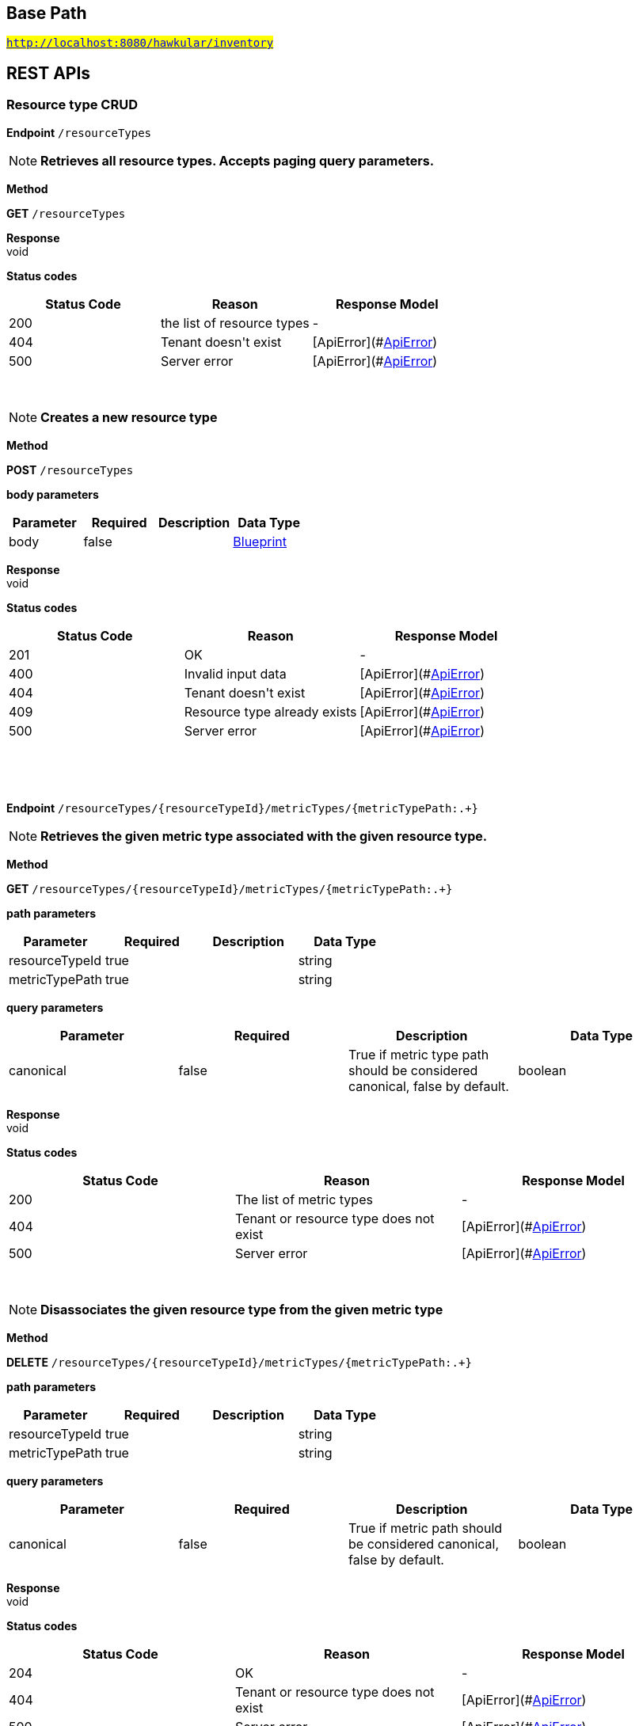 

== Base Path
#`http://localhost:8080/hawkular/inventory`#

== REST APIs
=== Resource type CRUD



==============================================
*Endpoint* `/resourceTypes`


NOTE: *Retrieves all resource types. Accepts paging query parameters.* 

*Method*
****
*GET* `/resourceTypes`
****


*Response* +
void

*Status codes*
[options="header"]
|=======================
| Status Code | Reason      | Response Model
| 200    | the list of resource types | -
| 404    | Tenant doesn&#39;t exist | [ApiError](#<<ApiError>>)
| 500    | Server error | [ApiError](#<<ApiError>>)

|=======================

{empty} +

NOTE: *Creates a new resource type* 

*Method*
****
*POST* `/resourceTypes`
****

*body parameters*

[options="header"]
|=======================
|Parameter|Required|Description|Data Type
    |body|false||<<Blueprint,Blueprint>>
|=======================

*Response* +
void

*Status codes*
[options="header"]
|=======================
| Status Code | Reason      | Response Model
| 201    | OK | -
| 400    | Invalid input data | [ApiError](#<<ApiError>>)
| 404    | Tenant doesn&#39;t exist | [ApiError](#<<ApiError>>)
| 409    | Resource type already exists | [ApiError](#<<ApiError>>)
| 500    | Server error | [ApiError](#<<ApiError>>)

|=======================

{empty} +

==============================================

{empty} +



==============================================
*Endpoint* `/resourceTypes/{resourceTypeId}/metricTypes/{metricTypePath:.+}`


NOTE: *Retrieves the given metric type associated with the given resource type.* 

*Method*
****
*GET* `/resourceTypes/{resourceTypeId}/metricTypes/{metricTypePath:.+}`
****

*path parameters*

[options="header"]
|=======================
|Parameter|Required|Description|Data Type
    |resourceTypeId|true||string
    |metricTypePath|true||string
|=======================
*query parameters*

[options="header"]
|=======================
|Parameter|Required|Description|Data Type
    |canonical|false|True if metric type path should be considered canonical, false by default.|boolean
|=======================

*Response* +
void

*Status codes*
[options="header"]
|=======================
| Status Code | Reason      | Response Model
| 200    | The list of metric types | -
| 404    | Tenant or resource type does not exist | [ApiError](#<<ApiError>>)
| 500    | Server error | [ApiError](#<<ApiError>>)

|=======================

{empty} +

NOTE: *Disassociates the given resource type from the given metric type* 

*Method*
****
*DELETE* `/resourceTypes/{resourceTypeId}/metricTypes/{metricTypePath:.+}`
****

*path parameters*

[options="header"]
|=======================
|Parameter|Required|Description|Data Type
    |resourceTypeId|true||string
    |metricTypePath|true||string
|=======================
*query parameters*

[options="header"]
|=======================
|Parameter|Required|Description|Data Type
    |canonical|false|True if metric path should be considered canonical, false by default.|boolean
|=======================

*Response* +
void

*Status codes*
[options="header"]
|=======================
| Status Code | Reason      | Response Model
| 204    | OK | -
| 404    | Tenant or resource type does not exist | [ApiError](#<<ApiError>>)
| 500    | Server error | [ApiError](#<<ApiError>>)

|=======================

{empty} +

==============================================

{empty} +



==============================================
*Endpoint* `/resourceTypes/{resourceTypeId}/metricTypes`


NOTE: *Retrieves metric types associated with the given resource type. Accepts paging query parameters.* 

*Method*
****
*GET* `/resourceTypes/{resourceTypeId}/metricTypes`
****

*path parameters*

[options="header"]
|=======================
|Parameter|Required|Description|Data Type
    |resourceTypeId|true||string
|=======================

*Response* +
void

*Status codes*
[options="header"]
|=======================
| Status Code | Reason      | Response Model
| 200    | The list of metric types | -
| 404    | Tenant or resource type does not exist | [ApiError](#<<ApiError>>)
| 500    | Server error | [ApiError](#<<ApiError>>)

|=======================

{empty} +

NOTE: *Retrieves all metric types associated with the resource type. Accepts paging query params.* 

*Method*
****
*GET* `/resourceTypes/{resourceTypeId}/metricTypes`
****

*path parameters*

[options="header"]
|=======================
|Parameter|Required|Description|Data Type
    |resourceTypeId|true||string
|=======================

*Response* +
void

*Status codes*
[options="header"]
|=======================
| Status Code | Reason      | Response Model
| 200    | the list of metric types associated with the resource type | -
| 404    | Tenant or resource type doesn&#39;t exist | [ApiError](#<<ApiError>>)
| 500    | Server error | [ApiError](#<<ApiError>>)

|=======================

{empty} +

NOTE: *Associates a pre-existing metric type with a resource type* 

*Method*
****
*POST* `/resourceTypes/{resourceTypeId}/metricTypes`
****

*path parameters*

[options="header"]
|=======================
|Parameter|Required|Description|Data Type
    |resourceTypeId|true||string
|=======================
*body parameters*

[options="header"]
|=======================
|Parameter|Required|Description|Data Type
    |body|false|A list of paths to metric types to be associated with the resource type. They can either be canonical or relative to the resource type.|<<UNKNOWN[string],UNKNOWN[string]>>
|=======================

*Response* +
void

*Status codes*
[options="header"]
|=======================
| Status Code | Reason      | Response Model
| 204    | OK | -
| 404    | Tenant, resource type or metric type doesn&#39;t exist | [ApiError](#<<ApiError>>)
| 500    | Server error | [ApiError](#<<ApiError>>)

|=======================

{empty} +

==============================================

{empty} +



==============================================
*Endpoint* `/resourceTypes/{resourceTypeId}`


NOTE: *Retrieves a single resource type* 

*Method*
****
*GET* `/resourceTypes/{resourceTypeId}`
****

*path parameters*

[options="header"]
|=======================
|Parameter|Required|Description|Data Type
    |resourceTypeId|true||string
|=======================

*Response* +
void

*Status codes*
[options="header"]
|=======================
| Status Code | Reason      | Response Model
| 200    | the resource type | -
| 404    | Tenant or resource type doesn&#39;t exist | [ApiError](#<<ApiError>>)
| 500    | Server error | [ApiError](#<<ApiError>>)

|=======================

{empty} +

NOTE: *Update a resource type* 

*Method*
****
*PUT* `/resourceTypes/{resourceTypeId}`
****

*path parameters*

[options="header"]
|=======================
|Parameter|Required|Description|Data Type
    |resourceTypeId|true||string
|=======================
*body parameters*

[options="header"]
|=======================
|Parameter|Required|Description|Data Type
    |body|true||<<Update,Update>>
|=======================

*Response* +
void

*Status codes*
[options="header"]
|=======================
| Status Code | Reason      | Response Model
| 204    | OK | -
| 400    | Invalid input data | [ApiError](#<<ApiError>>)
| 404    | Resource type doesn&#39;t exist | [ApiError](#<<ApiError>>)
| 500    | Server error | [ApiError](#<<ApiError>>)

|=======================

{empty} +

NOTE: *Deletes a resource type* 

*Method*
****
*DELETE* `/resourceTypes/{resourceTypeId}`
****

*path parameters*

[options="header"]
|=======================
|Parameter|Required|Description|Data Type
    |resourceTypeId|true||string
|=======================

*Response* +
void

*Status codes*
[options="header"]
|=======================
| Status Code | Reason      | Response Model
| 204    | OK | -
| 404    | Tenant or resource type doesn&#39;t exist | [ApiError](#<<ApiError>>)
| 500    | Server error | [ApiError](#<<ApiError>>)

|=======================

{empty} +

==============================================

{empty} +



==============================================
*Endpoint* `/resourceTypes/{resourceTypeId}/resources`


NOTE: *Retrieves all resources with given resource types. Accepts paging query parameters.* 

*Method*
****
*GET* `/resourceTypes/{resourceTypeId}/resources`
****

*path parameters*

[options="header"]
|=======================
|Parameter|Required|Description|Data Type
    |resourceTypeId|true||string
|=======================

*Response* +
void

*Status codes*
[options="header"]
|=======================
| Status Code | Reason      | Response Model
| 200    | the list of resources | -
| 404    | Tenant or resource type doesn&#39;t exist | [ApiError](#<<ApiError>>)
| 500    | Server error | [ApiError](#<<ApiError>>)

|=======================

{empty} +

==============================================

{empty} +

=== Metric types CRUD



==============================================
*Endpoint* `/metricTypes`


NOTE: *Retrieves all metric types. Accepts paging query parameters.* 

*Method*
****
*GET* `/metricTypes`
****


*Response* +
void

*Status codes*
[options="header"]
|=======================
| Status Code | Reason      | Response Model
| 200    | OK | -
| 500    | Server error | [ApiError](#<<ApiError>>)

|=======================

{empty} +

NOTE: *Creates a new metric type* 

*Method*
****
*POST* `/metricTypes`
****

*body parameters*

[options="header"]
|=======================
|Parameter|Required|Description|Data Type
    |body|true||<<Blueprint,Blueprint>>
|=======================

*Response* +
void

*Status codes*
[options="header"]
|=======================
| Status Code | Reason      | Response Model
| 201    | Metric type successfully created | -
| 400    | Invalid input data | [ApiError](#<<ApiError>>)
| 404    | Tenant doesn&#39;t exist | [ApiError](#<<ApiError>>)
| 409    | Metric type already exists | [ApiError](#<<ApiError>>)
| 500    | Server error | [ApiError](#<<ApiError>>)

|=======================

{empty} +

==============================================

{empty} +



==============================================
*Endpoint* `/metricTypes/{metricTypeId}`


NOTE: *Retrieves a single metric type* 

*Method*
****
*GET* `/metricTypes/{metricTypeId}`
****

*path parameters*

[options="header"]
|=======================
|Parameter|Required|Description|Data Type
    |metricTypeId|true||string
|=======================

*Response* +
void

*Status codes*
[options="header"]
|=======================
| Status Code | Reason      | Response Model
| 200    | OK | -
| 404    | Metric type doesn&#39;t exist | [ApiError](#<<ApiError>>)
| 500    | Server error | [ApiError](#<<ApiError>>)

|=======================

{empty} +

NOTE: *Updates a metric type* 

*Method*
****
*PUT* `/metricTypes/{metricTypeId}`
****

*path parameters*

[options="header"]
|=======================
|Parameter|Required|Description|Data Type
    |metricTypeId|true||string
|=======================
*body parameters*

[options="header"]
|=======================
|Parameter|Required|Description|Data Type
    |body|true||<<Update,Update>>
|=======================

*Response* +
void

*Status codes*
[options="header"]
|=======================
| Status Code | Reason      | Response Model
| 204    | Metric type successfully updated | -
| 400    | Invalid input data | [ApiError](#<<ApiError>>)
| 404    | Tenant doesn&#39;t exist | [ApiError](#<<ApiError>>)
| 500    | Server error | [ApiError](#<<ApiError>>)

|=======================

{empty} +

NOTE: *Deletes a metric type* 

*Method*
****
*DELETE* `/metricTypes/{metricTypeId}`
****

*path parameters*

[options="header"]
|=======================
|Parameter|Required|Description|Data Type
    |metricTypeId|true||string
|=======================

*Response* +
void

*Status codes*
[options="header"]
|=======================
| Status Code | Reason      | Response Model
| 204    | Metric type successfully deleted | -
| 400    | Metric type cannot be deleted because of constraints on it | [ApiError](#<<ApiError>>)
| 404    | Tenant or metric type doesn&#39;t exist | [ApiError](#<<ApiError>>)
| 500    | Server error | [ApiError](#<<ApiError>>)

|=======================

{empty} +

==============================================

{empty} +

=== Resources CRUD



==============================================
*Endpoint* `/{environmentId}/{feedId}/resources/{resourcePath:.+}/children`


NOTE: *Retrieves child resources of a resource. This can be paged.* 

*Method*
****
*GET* `/{environmentId}/{feedId}/resources/{resourcePath:.+}/children`
****

*path parameters*

[options="header"]
|=======================
|Parameter|Required|Description|Data Type
    |environmentId|true||string
    |feedId|true||string
    |resourcePath|true||string
|=======================

*Response* +
void

*Status codes*
[options="header"]
|=======================
| Status Code | Reason      | Response Model
| 200    | A list of child resources | -
| 404    | environment or the parent resource not found | -
| 500    | Internal server error | [ApiError](#<<ApiError>>)

|=======================

{empty} +

NOTE: *Associates given resources as children of a given resource.* 

*Method*
****
*POST* `/{environmentId}/{feedId}/resources/{resourcePath:.+}/children`
****

*path parameters*

[options="header"]
|=======================
|Parameter|Required|Description|Data Type
    |environmentId|true||string
    |feedId|true||string
    |resourcePath|true||string
|=======================
*body parameters*

[options="header"]
|=======================
|Parameter|Required|Description|Data Type
    |body|false|resources|<<UNKNOWN[Path],UNKNOWN[Path]>>
|=======================

*Response* +
void

*Status codes*
[options="header"]
|=======================
| Status Code | Reason      | Response Model
| 204    | OK | -
| 404    | environment or the parent resource not found | -
| 500    | Internal server error | [ApiError](#<<ApiError>>)

|=======================

{empty} +

==============================================

{empty} +



==============================================
*Endpoint* `/{environmentId}/resources/{resourcePath:.+}/children`


NOTE: *Retrieves child resources of a resource. This can be paged.* 

*Method*
****
*GET* `/{environmentId}/resources/{resourcePath:.+}/children`
****

*path parameters*

[options="header"]
|=======================
|Parameter|Required|Description|Data Type
    |environmentId|true||string
    |resourcePath|true||string
|=======================

*Response* +
void

*Status codes*
[options="header"]
|=======================
| Status Code | Reason      | Response Model
| 200    | A list of child resources | -
| 404    | environment or the parent resource not found | -
| 500    | Internal server error | [ApiError](#<<ApiError>>)

|=======================

{empty} +

NOTE: *Associates given resources as children of a given resource.* 

*Method*
****
*POST* `/{environmentId}/resources/{resourcePath:.+}/children`
****

*path parameters*

[options="header"]
|=======================
|Parameter|Required|Description|Data Type
    |environmentId|true||string
    |resourcePath|true||string
|=======================
*body parameters*

[options="header"]
|=======================
|Parameter|Required|Description|Data Type
    |body|false|resources|<<UNKNOWN[Path],UNKNOWN[Path]>>
|=======================

*Response* +
void

*Status codes*
[options="header"]
|=======================
| Status Code | Reason      | Response Model
| 204    | OK | -
| 404    | environment or the parent resource not found | -
| 500    | Internal server error | [ApiError](#<<ApiError>>)

|=======================

{empty} +

==============================================

{empty} +



==============================================
*Endpoint* `/{environmentId}/resources/{parentPath:.+}`


NOTE: *Creates a new resource* 

*Method*
****
*POST* `/{environmentId}/resources/{parentPath:.+}`
****

*path parameters*

[options="header"]
|=======================
|Parameter|Required|Description|Data Type
    |environmentId|true||string
    |parentPath|true||string
|=======================
*body parameters*

[options="header"]
|=======================
|Parameter|Required|Description|Data Type
    |body|true||<<Blueprint,Blueprint>>
|=======================

*Response* +
void

*Status codes*
[options="header"]
|=======================
| Status Code | Reason      | Response Model
| 201    | Resource successfully created | -
| 400    | Invalid input data | [ApiError](#<<ApiError>>)
| 404    | Tenant or environment doesn&#39;t exist | [ApiError](#<<ApiError>>)
| 409    | Resource already exists | [ApiError](#<<ApiError>>)
| 500    | Server error | [ApiError](#<<ApiError>>)

|=======================

{empty} +

==============================================

{empty} +



==============================================
*Endpoint* `/{environmentId}/resources`


NOTE: *Creates a new resource* 

*Method*
****
*POST* `/{environmentId}/resources`
****

*path parameters*

[options="header"]
|=======================
|Parameter|Required|Description|Data Type
    |environmentId|true||string
|=======================
*body parameters*

[options="header"]
|=======================
|Parameter|Required|Description|Data Type
    |body|true||<<Blueprint,Blueprint>>
|=======================

*Response* +
void

*Status codes*
[options="header"]
|=======================
| Status Code | Reason      | Response Model
| 201    | Resource successfully created | -
| 400    | Invalid input data | [ApiError](#<<ApiError>>)
| 404    | Tenant or environment doesn&#39;t exist | [ApiError](#<<ApiError>>)
| 409    | Resource already exists | [ApiError](#<<ApiError>>)
| 500    | Server error | [ApiError](#<<ApiError>>)

|=======================

{empty} +

NOTE: *Retrieves resources in the environment, optionally filtering by resource type. Accepts paging query parameters.* 

*Method*
****
*GET* `/{environmentId}/resources`
****

*path parameters*

[options="header"]
|=======================
|Parameter|Required|Description|Data Type
    |environmentId|true||string
|=======================
*query parameters*

[options="header"]
|=======================
|Parameter|Required|Description|Data Type
    |type|false||string
    |feedless|false||boolean
|=======================

*Response* +
void

*Status codes*
[options="header"]
|=======================
| Status Code | Reason      | Response Model
| 200    | OK | -
| 404    | Tenant or environment doesn&#39;t exist | [ApiError](#<<ApiError>>)
| 500    | Server error | [ApiError](#<<ApiError>>)

|=======================

{empty} +

==============================================

{empty} +



==============================================
*Endpoint* `/{environmentId}/{feedId}/resources/{resourcePath:.+}/parents`


NOTE: *Retrieves parent resources of a resource. This can be paged.* 

*Method*
****
*GET* `/{environmentId}/{feedId}/resources/{resourcePath:.+}/parents`
****

*path parameters*

[options="header"]
|=======================
|Parameter|Required|Description|Data Type
    |environmentId|true||string
    |feedId|true||string
    |resourcePath|true||string
|=======================

*Response* +
void

*Status codes*
[options="header"]
|=======================
| Status Code | Reason      | Response Model
| 200    | A list of child resources | -
| 404    | environment or the parent resource not found | -
| 500    | Internal server error | [ApiError](#<<ApiError>>)

|=======================

{empty} +

==============================================

{empty} +



==============================================
*Endpoint* `/{environmentId}/resources/{resourcePath:.+}/parents`


NOTE: *Retrieves parents resources of the resource. This can be paged.* 

*Method*
****
*GET* `/{environmentId}/resources/{resourcePath:.+}/parents`
****

*path parameters*

[options="header"]
|=======================
|Parameter|Required|Description|Data Type
    |environmentId|true||string
    |resourcePath|true||string
|=======================

*Response* +
void

*Status codes*
[options="header"]
|=======================
| Status Code | Reason      | Response Model
| 200    | A list of child resources | -
| 404    | environment or the parent resource not found | -
| 500    | Internal server error | [ApiError](#<<ApiError>>)

|=======================

{empty} +

==============================================

{empty} +



==============================================
*Endpoint* `/{environmentId}/resources/{resourcePath:.+}`


NOTE: *Deletes a single resource* 

*Method*
****
*DELETE* `/{environmentId}/resources/{resourcePath:.+}`
****

*path parameters*

[options="header"]
|=======================
|Parameter|Required|Description|Data Type
    |environmentId|true||string
    |resourcePath|true||string
|=======================

*Response* +
void

*Status codes*
[options="header"]
|=======================
| Status Code | Reason      | Response Model
| 204    | OK | -
| 404    | Tenant, environment or resource doesn&#39;t exist | [ApiError](#<<ApiError>>)
| 500    | Server error | [ApiError](#<<ApiError>>)

|=======================

{empty} +

NOTE: *Update a resource type* 

*Method*
****
*PUT* `/{environmentId}/resources/{resourcePath:.+}`
****

*path parameters*

[options="header"]
|=======================
|Parameter|Required|Description|Data Type
    |environmentId|true||string
    |resourcePath|true||string
|=======================
*body parameters*

[options="header"]
|=======================
|Parameter|Required|Description|Data Type
    |body|true||<<Update,Update>>
|=======================

*Response* +
void

*Status codes*
[options="header"]
|=======================
| Status Code | Reason      | Response Model
| 204    | OK | -
| 400    | Invalid input data | [ApiError](#<<ApiError>>)
| 404    | Resource doesn&#39;t exist | [ApiError](#<<ApiError>>)
| 500    | Server error | [ApiError](#<<ApiError>>)

|=======================

{empty} +

NOTE: *Retrieves a single resource* 

*Method*
****
*GET* `/{environmentId}/resources/{resourcePath:.+}`
****

*path parameters*

[options="header"]
|=======================
|Parameter|Required|Description|Data Type
    |environmentId|true||string
    |resourcePath|true||string
|=======================

*Response* +
void

*Status codes*
[options="header"]
|=======================
| Status Code | Reason      | Response Model
| 200    | OK | -
| 404    | Tenant, environment or resource doesn&#39;t exist | [ApiError](#<<ApiError>>)
| 500    | Server error | [ApiError](#<<ApiError>>)

|=======================

{empty} +

==============================================

{empty} +



==============================================
*Endpoint* `/{environmentId}/{feedId}/resources/{resourcePath:.+}`


NOTE: *Retrieves a single resource* 

*Method*
****
*DELETE* `/{environmentId}/{feedId}/resources/{resourcePath:.+}`
****

*path parameters*

[options="header"]
|=======================
|Parameter|Required|Description|Data Type
    |environmentId|true||string
    |feedId|true||string
    |resourcePath|true||string
|=======================

*Response* +
void

*Status codes*
[options="header"]
|=======================
| Status Code | Reason      | Response Model
| 204    | OK | -
| 404    | Tenant, environment, feed or resource doesn&#39;t exist | [ApiError](#<<ApiError>>)
| 500    | Server error | [ApiError](#<<ApiError>>)

|=======================

{empty} +

NOTE: *Update a resource type* 

*Method*
****
*PUT* `/{environmentId}/{feedId}/resources/{resourcePath:.+}`
****

*path parameters*

[options="header"]
|=======================
|Parameter|Required|Description|Data Type
    |environmentId|true||string
    |feedId|true||string
    |resourcePath|true||string
|=======================
*body parameters*

[options="header"]
|=======================
|Parameter|Required|Description|Data Type
    |body|true||<<Update,Update>>
|=======================

*Response* +
void

*Status codes*
[options="header"]
|=======================
| Status Code | Reason      | Response Model
| 204    | OK | -
| 400    | Invalid input data | [ApiError](#<<ApiError>>)
| 404    | Resource doesn&#39;t exist | [ApiError](#<<ApiError>>)
| 500    | Server error | [ApiError](#<<ApiError>>)

|=======================

{empty} +

NOTE: *Retrieves a single resource* 

*Method*
****
*GET* `/{environmentId}/{feedId}/resources/{resourcePath:.+}`
****

*path parameters*

[options="header"]
|=======================
|Parameter|Required|Description|Data Type
    |environmentId|true||string
    |feedId|true||string
    |resourcePath|true||string
|=======================

*Response* +
void

*Status codes*
[options="header"]
|=======================
| Status Code | Reason      | Response Model
| 200    | OK | -
| 404    | Tenant, environment, feed or resource doesn&#39;t exist | [ApiError](#<<ApiError>>)
| 500    | Server error | [ApiError](#<<ApiError>>)

|=======================

{empty} +

==============================================

{empty} +



==============================================
*Endpoint* `/{environmentId}/resources/{resourcePath:.+}/metrics/`


NOTE: *Associates a pre-existing metric with a resource* 

*Method*
****
*POST* `/{environmentId}/resources/{resourcePath:.+}/metrics/`
****

*path parameters*

[options="header"]
|=======================
|Parameter|Required|Description|Data Type
    |environmentId|true||string
    |resourcePath|true||string
|=======================
*body parameters*

[options="header"]
|=======================
|Parameter|Required|Description|Data Type
    |body|false|A list of paths to metrics to be associated with the resource. They can either be canonical or relative to the resource.|<<UNKNOWN[string],UNKNOWN[string]>>
|=======================

*Response* +
void

*Status codes*
[options="header"]
|=======================
| Status Code | Reason      | Response Model
| 204    | OK | -
| 404    | Tenant, environment, resource or metric doesn&#39;t exist | [ApiError](#<<ApiError>>)
| 500    | Server error | [ApiError](#<<ApiError>>)

|=======================

{empty} +

==============================================

{empty} +



==============================================
*Endpoint* `/{environmentId}/{feedId}/resources/{resourcePath:.+}/metrics/`


NOTE: *Associates a pre-existing metric with a resource* 

*Method*
****
*POST* `/{environmentId}/{feedId}/resources/{resourcePath:.+}/metrics/`
****

*path parameters*

[options="header"]
|=======================
|Parameter|Required|Description|Data Type
    |environmentId|true||string
    |feedId|true||string
    |resourcePath|true||string
|=======================
*body parameters*

[options="header"]
|=======================
|Parameter|Required|Description|Data Type
    |body|false||<<Collection,Collection>>
|=======================

*Response* +
void

*Status codes*
[options="header"]
|=======================
| Status Code | Reason      | Response Model
| 204    | OK | -
| 404    | Tenant, environment, resource or metric doesn&#39;t exist | [ApiError](#<<ApiError>>)
| 500    | Server error | [ApiError](#<<ApiError>>)

|=======================

{empty} +

==============================================

{empty} +



==============================================
*Endpoint* `/{environmentId}/resources/{resourcePath:.+}/metrics`


NOTE: *Retrieves all metrics associated with a resource. Accepts paging query parameters.* 

*Method*
****
*GET* `/{environmentId}/resources/{resourcePath:.+}/metrics`
****

*path parameters*

[options="header"]
|=======================
|Parameter|Required|Description|Data Type
    |environmentId|true||string
    |resourcePath|true||string
|=======================

*Response* +
void

*Status codes*
[options="header"]
|=======================
| Status Code | Reason      | Response Model
| 200    | The list of metrics | -
| 404    | Tenant, environment or resource doesn&#39;t exist | [ApiError](#<<ApiError>>)
| 500    | Server error | [ApiError](#<<ApiError>>)

|=======================

{empty} +

==============================================

{empty} +



==============================================
*Endpoint* `/{environmentId}/{feedId}/resources/{resourcePath:.+}/metrics`


NOTE: *Retrieves all metrics associated with a resource. Accepts paging query parameters.* 

*Method*
****
*GET* `/{environmentId}/{feedId}/resources/{resourcePath:.+}/metrics`
****

*path parameters*

[options="header"]
|=======================
|Parameter|Required|Description|Data Type
    |environmentId|true||string
    |feedId|true||string
    |resourcePath|true||string
|=======================

*Response* +
void

*Status codes*
[options="header"]
|=======================
| Status Code | Reason      | Response Model
| 200    | The list of metrics | -
| 404    | Tenant, environment, feed or resource doesn&#39;t exist | [ApiError](#<<ApiError>>)
| 500    | Server error | [ApiError](#<<ApiError>>)

|=======================

{empty} +

==============================================

{empty} +



==============================================
*Endpoint* `/{environmentId}/resources/{resourcePath:.+}/metrics/{metricPath:.+}`


NOTE: *Retrieves a single metric associated with a resource* 

*Method*
****
*GET* `/{environmentId}/resources/{resourcePath:.+}/metrics/{metricPath:.+}`
****

*path parameters*

[options="header"]
|=======================
|Parameter|Required|Description|Data Type
    |environmentId|true||string
    |resourcePath|true||string
    |metricPath|true||string
|=======================
*query parameters*

[options="header"]
|=======================
|Parameter|Required|Description|Data Type
    |canonical|false|True if metric path should be considered canonical, false by default.|boolean
|=======================

*Response* +
void

*Status codes*
[options="header"]
|=======================
| Status Code | Reason      | Response Model
| 200    | The resource | -
| 404    | Tenant, environment, resource or metric does not exist or the metric is not associated with the resource | [ApiError](#<<ApiError>>)
| 500    | Server error | [ApiError](#<<ApiError>>)

|=======================

{empty} +

NOTE: *Disassociates the given resource from the given metric* 

*Method*
****
*DELETE* `/{environmentId}/resources/{resourcePath:.+}/metrics/{metricPath:.+}`
****

*path parameters*

[options="header"]
|=======================
|Parameter|Required|Description|Data Type
    |environmentId|true||string
    |resourcePath|true||string
    |metricPath|true||string
|=======================
*query parameters*

[options="header"]
|=======================
|Parameter|Required|Description|Data Type
    |canonical|false|True if metric path should be considered canonical, false by default.|boolean
|=======================

*Response* +
void

*Status codes*
[options="header"]
|=======================
| Status Code | Reason      | Response Model
| 204    | OK | -
| 404    | Tenant, environment, resource or metric does not exist or the metric is not associated with the resource | [ApiError](#<<ApiError>>)
| 500    | Server error | [ApiError](#<<ApiError>>)

|=======================

{empty} +

==============================================

{empty} +



==============================================
*Endpoint* `/{environmentId}/{feedId}/resources/{resourcePath:.+}/metrics/{metricPath:.+}`


NOTE: *Retrieves a single resource* 

*Method*
****
*GET* `/{environmentId}/{feedId}/resources/{resourcePath:.+}/metrics/{metricPath:.+}`
****

*path parameters*

[options="header"]
|=======================
|Parameter|Required|Description|Data Type
    |environmentId|true||string
    |feedId|true||string
    |resourcePath|true||string
    |metricPath|true||string
|=======================
*query parameters*

[options="header"]
|=======================
|Parameter|Required|Description|Data Type
    |canonical|false|True if metric path should be considered canonical, false by default.|boolean
|=======================

*Response* +
void

*Status codes*
[options="header"]
|=======================
| Status Code | Reason      | Response Model
| 200    | The resource | -
| 404    | Tenant, environment, feed, resource or metric doesn&#39;t exist or if the metric is not associated with the resource | [ApiError](#<<ApiError>>)
| 500    | Server error | [ApiError](#<<ApiError>>)

|=======================

{empty} +

NOTE: *Disassociates the given resource from the given metric* 

*Method*
****
*DELETE* `/{environmentId}/{feedId}/resources/{resourcePath:.+}/metrics/{metricPath:.+}`
****

*path parameters*

[options="header"]
|=======================
|Parameter|Required|Description|Data Type
    |environmentId|true||string
    |feedId|true||string
    |resourcePath|true||string
    |metricPath|true||string
|=======================
*query parameters*

[options="header"]
|=======================
|Parameter|Required|Description|Data Type
    |canonical|false|True if metric path should be considered canonical, false by default.|boolean
|=======================

*Response* +
void

*Status codes*
[options="header"]
|=======================
| Status Code | Reason      | Response Model
| 204    | OK | -
| 404    | Tenant, environment, feed, resource or metric does not exist or the metric is not associated with the resource | [ApiError](#<<ApiError>>)
| 500    | Server error | [ApiError](#<<ApiError>>)

|=======================

{empty} +

==============================================

{empty} +



==============================================
*Endpoint* `/{environmentId}/{feedId}/resources`


NOTE: *Creates a new resource* 

*Method*
****
*POST* `/{environmentId}/{feedId}/resources`
****

*path parameters*

[options="header"]
|=======================
|Parameter|Required|Description|Data Type
    |environmentId|true||string
    |feedId|true||string
|=======================
*body parameters*

[options="header"]
|=======================
|Parameter|Required|Description|Data Type
    |body|true||<<Blueprint,Blueprint>>
|=======================

*Response* +
void

*Status codes*
[options="header"]
|=======================
| Status Code | Reason      | Response Model
| 201    | Resource successfully created | -
| 400    | Invalid input data | [ApiError](#<<ApiError>>)
| 404    | Tenant, environment or feed doesn&#39;t exist | [ApiError](#<<ApiError>>)
| 409    | Resource already exists | [ApiError](#<<ApiError>>)
| 500    | Server error | [ApiError](#<<ApiError>>)

|=======================

{empty} +

NOTE: *Retrieves resources in the feed, optionally filtering by resource type* 

*Method*
****
*GET* `/{environmentId}/{feedId}/resources`
****

*path parameters*

[options="header"]
|=======================
|Parameter|Required|Description|Data Type
    |environmentId|true||string
    |feedId|true||string
|=======================

*Response* +
void

*Status codes*
[options="header"]
|=======================
| Status Code | Reason      | Response Model
| 200    | OK | -
| 404    | Tenant, environment or feed doesn&#39;t exist | [ApiError](#<<ApiError>>)
| 500    | Server error | [ApiError](#<<ApiError>>)

|=======================

{empty} +

==============================================

{empty} +



==============================================
*Endpoint* `/{environmentId}/{feedId}/resources/{parentPath:.+}`


NOTE: *Creates a new resource* 

*Method*
****
*POST* `/{environmentId}/{feedId}/resources/{parentPath:.+}`
****

*path parameters*

[options="header"]
|=======================
|Parameter|Required|Description|Data Type
    |environmentId|true||string
    |feedId|true||string
    |parentPath|true||string
|=======================
*body parameters*

[options="header"]
|=======================
|Parameter|Required|Description|Data Type
    |body|true||<<Blueprint,Blueprint>>
|=======================

*Response* +
void

*Status codes*
[options="header"]
|=======================
| Status Code | Reason      | Response Model
| 201    | Resource successfully created | -
| 400    | Invalid input data | [ApiError](#<<ApiError>>)
| 404    | Tenant, environment or feed doesn&#39;t exist | [ApiError](#<<ApiError>>)
| 409    | Resource already exists | [ApiError](#<<ApiError>>)
| 500    | Server error | [ApiError](#<<ApiError>>)

|=======================

{empty} +

==============================================

{empty} +



==============================================
*Endpoint* `/{environmentId}/{feedId}/resources/{resourcePath:.+}/parent`


NOTE: *Retrieves the parent resources that contains the given resource. Such parent resource will not exist for resources directly contained in an environment or a feed.* 

*Method*
****
*GET* `/{environmentId}/{feedId}/resources/{resourcePath:.+}/parent`
****

*path parameters*

[options="header"]
|=======================
|Parameter|Required|Description|Data Type
    |environmentId|true||string
    |feedId|true||string
    |resourcePath|true||string
|=======================

*Response* +
void

*Status codes*
[options="header"]
|=======================
| Status Code | Reason      | Response Model
| 200    | A list of child resources | -
| 404    | environment, feed or the resource not found | -
| 500    | Internal server error | [ApiError](#<<ApiError>>)

|=======================

{empty} +

==============================================

{empty} +



==============================================
*Endpoint* `/{environmentId}/resources/{resourcePath:.+}/parent`


NOTE: *Retrieves the parent resources that contains the given resource. Such parent resource will not exist for resources directly contained in an environment or a feed.* 

*Method*
****
*GET* `/{environmentId}/resources/{resourcePath:.+}/parent`
****

*path parameters*

[options="header"]
|=======================
|Parameter|Required|Description|Data Type
    |environmentId|true||string
    |resourcePath|true||string
|=======================

*Response* +
void

*Status codes*
[options="header"]
|=======================
| Status Code | Reason      | Response Model
| 200    | A list of child resources | -
| 404    | environment or the resource not found | -
| 500    | Internal server error | [ApiError](#<<ApiError>>)

|=======================

{empty} +

==============================================

{empty} +

=== Metrics CRUD



==============================================
*Endpoint* `/{environmentId}/metrics`


NOTE: *Retrieves all metrics in an environment. Accepts paging query parameters.* 

*Method*
****
*GET* `/{environmentId}/metrics`
****

*path parameters*

[options="header"]
|=======================
|Parameter|Required|Description|Data Type
    |environmentId|true||string
|=======================
*query parameters*

[options="header"]
|=======================
|Parameter|Required|Description|Data Type
    |feedless|false||boolean
|=======================

*Response* +
void

*Status codes*
[options="header"]
|=======================
| Status Code | Reason      | Response Model
| 200    | OK | -
| 401    | Unauthorized access | -
| 404    | Tenant or environment doesn&#39;t exist | [ApiError](#<<ApiError>>)
| 500    | Server error | [ApiError](#<<ApiError>>)

|=======================

{empty} +

NOTE: *Creates a new metric in given environment* 

*Method*
****
*POST* `/{environmentId}/metrics`
****

*path parameters*

[options="header"]
|=======================
|Parameter|Required|Description|Data Type
    |environmentId|true||string
|=======================
*body parameters*

[options="header"]
|=======================
|Parameter|Required|Description|Data Type
    |body|true||<<Blueprint,Blueprint>>
|=======================

*Response* +
void

*Status codes*
[options="header"]
|=======================
| Status Code | Reason      | Response Model
| 201    | Metric created | -
| 400    | Invalid inputs | [ApiError](#<<ApiError>>)
| 401    | Unauthorized access | -
| 409    | Metric already exists | [ApiError](#<<ApiError>>)
| 500    | Server error | [ApiError](#<<ApiError>>)

|=======================

{empty} +

==============================================

{empty} +



==============================================
*Endpoint* `/{environmentId}/{feedId}/metrics`


NOTE: *Retrieves all metrics in a feed* 

*Method*
****
*GET* `/{environmentId}/{feedId}/metrics`
****

*path parameters*

[options="header"]
|=======================
|Parameter|Required|Description|Data Type
    |environmentId|true||string
    |feedId|true||string
|=======================

*Response* +
void

*Status codes*
[options="header"]
|=======================
| Status Code | Reason      | Response Model
| 200    | OK | -
| 401    | Unauthorized access | -
| 404    | Tenant, environment or feed doesn&#39;t exist | [ApiError](#<<ApiError>>)
| 500    | Server error | [ApiError](#<<ApiError>>)

|=======================

{empty} +

NOTE: *Creates a new metric in given feed* 

*Method*
****
*POST* `/{environmentId}/{feedId}/metrics`
****

*path parameters*

[options="header"]
|=======================
|Parameter|Required|Description|Data Type
    |environmentId|true||string
    |feedId|true||string
|=======================
*body parameters*

[options="header"]
|=======================
|Parameter|Required|Description|Data Type
    |body|true||<<Blueprint,Blueprint>>
|=======================

*Response* +
void

*Status codes*
[options="header"]
|=======================
| Status Code | Reason      | Response Model
| 201    | Metric created | -
| 400    | Invalid inputs | [ApiError](#<<ApiError>>)
| 401    | Unauthorized access | -
| 409    | Metric already exists | [ApiError](#<<ApiError>>)
| 500    | Server error | [ApiError](#<<ApiError>>)

|=======================

{empty} +

==============================================

{empty} +



==============================================
*Endpoint* `/{environmentId}/metrics/{metricId}`


NOTE: *Retrieves a single metric* 

*Method*
****
*GET* `/{environmentId}/metrics/{metricId}`
****

*path parameters*

[options="header"]
|=======================
|Parameter|Required|Description|Data Type
    |environmentId|true||string
    |metricId|true||string
|=======================

*Response* +
void

*Status codes*
[options="header"]
|=======================
| Status Code | Reason      | Response Model
| 200    | OK | -
| 401    | Unauthorized access | -
| 404    | Rnvironment or metrics doesn&#39;t exist | [ApiError](#<<ApiError>>)
| 500    | Server error | [ApiError](#<<ApiError>>)

|=======================

{empty} +

NOTE: *Updates a metric* 

*Method*
****
*PUT* `/{environmentId}/metrics/{metricId}`
****

*path parameters*

[options="header"]
|=======================
|Parameter|Required|Description|Data Type
    |environmentId|true||string
    |metricId|true||string
|=======================
*body parameters*

[options="header"]
|=======================
|Parameter|Required|Description|Data Type
    |body|false||<<Update,Update>>
|=======================

*Response* +
void

*Status codes*
[options="header"]
|=======================
| Status Code | Reason      | Response Model
| 204    | OK | -
| 401    | Unauthorized access | -
| 404    | Tenant, environment or the metric doesn&#39;t exist | [ApiError](#<<ApiError>>)
| 400    | The update failed because of invalid data | -
| 500    | Server error | [ApiError](#<<ApiError>>)

|=======================

{empty} +

NOTE: *Deletes a metric* 

*Method*
****
*DELETE* `/{environmentId}/metrics/{metricId}`
****

*path parameters*

[options="header"]
|=======================
|Parameter|Required|Description|Data Type
    |environmentId|true||string
    |metricId|true||string
|=======================

*Response* +
void

*Status codes*
[options="header"]
|=======================
| Status Code | Reason      | Response Model
| 204    | OK | -
| 401    | Unauthorized access | -
| 404    | Tenant, environment or the metric doesn&#39;t exist | [ApiError](#<<ApiError>>)
| 400    | The delete failed because it would make inventory invalid | -
| 500    | Server error | [ApiError](#<<ApiError>>)

|=======================

{empty} +

==============================================

{empty} +



==============================================
*Endpoint* `/{environmentId}/{feedId}/metrics/{metricId}`


NOTE: *Retrieves a single metric* 

*Method*
****
*GET* `/{environmentId}/{feedId}/metrics/{metricId}`
****

*path parameters*

[options="header"]
|=======================
|Parameter|Required|Description|Data Type
    |environmentId|true||string
    |feedId|true||string
    |metricId|true||string
|=======================

*Response* +
void

*Status codes*
[options="header"]
|=======================
| Status Code | Reason      | Response Model
| 200    | OK | -
| 401    | Unauthorized access | -
| 404    | Environment, feed or metric doesn&#39;t exist | [ApiError](#<<ApiError>>)
| 500    | Server error | [ApiError](#<<ApiError>>)

|=======================

{empty} +

NOTE: *Updates a metric* 

*Method*
****
*PUT* `/{environmentId}/{feedId}/metrics/{metricId}`
****

*path parameters*

[options="header"]
|=======================
|Parameter|Required|Description|Data Type
    |environmentId|true||string
    |feedId|true||string
    |metricId|true||string
|=======================
*body parameters*

[options="header"]
|=======================
|Parameter|Required|Description|Data Type
    |body|false||<<Update,Update>>
|=======================

*Response* +
void

*Status codes*
[options="header"]
|=======================
| Status Code | Reason      | Response Model
| 204    | OK | -
| 401    | Unauthorized access | -
| 404    | Tenant, environment, feed or the metric doesn&#39;t exist | [ApiError](#<<ApiError>>)
| 400    | The update failed because of invalid data | -
| 500    | Server error | [ApiError](#<<ApiError>>)

|=======================

{empty} +

NOTE: *Deletes a metric* 

*Method*
****
*DELETE* `/{environmentId}/{feedId}/metrics/{metricId}`
****

*path parameters*

[options="header"]
|=======================
|Parameter|Required|Description|Data Type
    |environmentId|true||string
    |feedId|true||string
    |metricId|true||string
|=======================

*Response* +
void

*Status codes*
[options="header"]
|=======================
| Status Code | Reason      | Response Model
| 204    | OK | -
| 404    | Tenant, environment, feed or the metric doesn&#39;t exist | [ApiError](#<<ApiError>>)
| 400    | The delete failed because it would make inventory invalid | -
| 500    | Server error | [ApiError](#<<ApiError>>)

|=======================

{empty} +

==============================================

{empty} +

=== CRUD of environments.



==============================================
*Endpoint* `/environments`


NOTE: *Returns all environments under given tenant. Accepts paging query parameters.* 

*Method*
****
*GET* `/environments`
****


*Response* +
void

*Status codes*
[options="header"]
|=======================
| Status Code | Reason      | Response Model
| 200    | OK | [Set](#<<Set>>)
| 401    | Unauthorized access | -
| 404    | Tenant not found | [ApiError](#<<ApiError>>)
| 500    | Server error | [ApiError](#<<ApiError>>)

|=======================

{empty} +

NOTE: *Creates a new environment in given tenant.* 

*Method*
****
*POST* `/environments`
****

*body parameters*

[options="header"]
|=======================
|Parameter|Required|Description|Data Type
    |body|true||<<Blueprint,Blueprint>>
|=======================

*Response* +
void

*Status codes*
[options="header"]
|=======================
| Status Code | Reason      | Response Model
| 201    | Environment created | -
| 401    | Unauthorized access | -
| 409    | Environment already exists | [ApiError](#<<ApiError>>)
| 500    | Server error | [ApiError](#<<ApiError>>)

|=======================

{empty} +

==============================================

{empty} +



==============================================
*Endpoint* `/environments/{environmentId}`


NOTE: *Retrieves a single environment* 

*Method*
****
*GET* `/environments/{environmentId}`
****

*path parameters*

[options="header"]
|=======================
|Parameter|Required|Description|Data Type
    |environmentId|true||string
|=======================

*Response* +
void

*Status codes*
[options="header"]
|=======================
| Status Code | Reason      | Response Model
| 200    | OK | -
| 401    | Unauthorized access | -
| 404    | Environment doesn&#39;t exist | [ApiError](#<<ApiError>>)
| 500    | Server error | [ApiError](#<<ApiError>>)

|=======================

{empty} +

NOTE: *Updates properties of the environment* 

*Method*
****
*PUT* `/environments/{environmentId}`
****

*path parameters*

[options="header"]
|=======================
|Parameter|Required|Description|Data Type
    |environmentId|true||string
|=======================
*body parameters*

[options="header"]
|=======================
|Parameter|Required|Description|Data Type
    |body|true||<<Update,Update>>
|=======================

*Response* +
void

*Status codes*
[options="header"]
|=======================
| Status Code | Reason      | Response Model
| 204    | The properties of the environment successfully updated | -
| 400    | Properties invalid | [ApiError](#<<ApiError>>)
| 401    | Unauthorized access | -
| 404    | Tenant or environment not found | [ApiError](#<<ApiError>>)
| 500    | Server error | [ApiError](#<<ApiError>>)

|=======================

{empty} +

NOTE: *Deletes the environment from the tenant* 

*Method*
****
*DELETE* `/environments/{environmentId}`
****

*path parameters*

[options="header"]
|=======================
|Parameter|Required|Description|Data Type
    |environmentId|true||string
|=======================

*Response* +
void

*Status codes*
[options="header"]
|=======================
| Status Code | Reason      | Response Model
| 204    | Environment successfully deleted | -
| 400    | Delete failed because it would leave inventory in invalid state | [ApiError](#<<ApiError>>)
| 401    | Unauthorized access | -
| 404    | Tenant or environment not found | [ApiError](#<<ApiError>>)
| 500    | Server error | [ApiError](#<<ApiError>>)

|=======================

{empty} +

==============================================

{empty} +

=== Work with the relationships.



==============================================
*Endpoint* `/{path:.*}/relationships`


NOTE: *Retrieves relationships* 

*Method*
****
*GET* `/{path:.*}/relationships`
****

*path parameters*

[options="header"]
|=======================
|Parameter|Required|Description|Data Type
    |path|true||string
|=======================
*query parameters*

[options="header"]
|=======================
|Parameter|Required|Description|Data Type
    |direction|false||string
    |property|false||string
    |propertyValue|false||string
    |named|false||string
    |sourceType|false||string
    |targetType|false||string
    |jsonld|false||string
|=======================

*Response* +
void

*Status codes*
[options="header"]
|=======================
| Status Code | Reason      | Response Model
| 200    | The list of relationships | -
| 404    | Accompanying entity doesn&#39;t exist | [ApiError](#<<ApiError>>)
| 500    | Server error | [ApiError](#<<ApiError>>)

|=======================

{empty} +

NOTE: *Updates a relationship* 

*Method*
****
*PUT* `/{path:.*}/relationships`
****

*path parameters*

[options="header"]
|=======================
|Parameter|Required|Description|Data Type
    |path|true||string
|=======================
*body parameters*

[options="header"]
|=======================
|Parameter|Required|Description|Data Type
    |body|true||<<Relationship,Relationship>>
|=======================

*Response* +
void

*Status codes*
[options="header"]
|=======================
| Status Code | Reason      | Response Model
| 204    | OK | -
| 400    | Invalid input data | [ApiError](#<<ApiError>>)
| 404    | Accompanying entity doesn&#39;t exist | [ApiError](#<<ApiError>>)
| 500    | Server error | [ApiError](#<<ApiError>>)

|=======================

{empty} +

NOTE: *Deletes a relationship* 

*Method*
****
*DELETE* `/{path:.*}/relationships`
****

*path parameters*

[options="header"]
|=======================
|Parameter|Required|Description|Data Type
    |path|true||string
|=======================
*body parameters*

[options="header"]
|=======================
|Parameter|Required|Description|Data Type
    |body|true||<<Relationship,Relationship>>
|=======================

*Response* +
void

*Status codes*
[options="header"]
|=======================
| Status Code | Reason      | Response Model
| 200    | The list of relationships | -
| 404    | Accompanying entity doesn&#39;t exist | [ApiError](#<<ApiError>>)
| 500    | Server error | [ApiError](#<<ApiError>>)

|=======================

{empty} +

NOTE: *Creates a relationship* 

*Method*
****
*POST* `/{path:.*}/relationships`
****

*path parameters*

[options="header"]
|=======================
|Parameter|Required|Description|Data Type
    |path|true||string
|=======================
*body parameters*

[options="header"]
|=======================
|Parameter|Required|Description|Data Type
    |body|true||<<Relationship,Relationship>>
|=======================

*Response* +
void

*Status codes*
[options="header"]
|=======================
| Status Code | Reason      | Response Model
| 201    | OK | -
| 400    | Invalid input data | [ApiError](#<<ApiError>>)
| 404    | Accompanying entity doesn&#39;t exist | [ApiError](#<<ApiError>>)
| 409    | Relationship already exists | [ApiError](#<<ApiError>>)
| 500    | Server error | [ApiError](#<<ApiError>>)

|=======================

{empty} +

==============================================

{empty} +

=== The endpoint to obtain inventory entities by their canonical path.



==============================================
*Endpoint* `/path/{entityPath:.+}`


NOTE: *Return an entity with the provided canonical path* 

*Method*
****
*GET* `/path/{entityPath:.+}`
****

*body parameters*

[options="header"]
|=======================
|Parameter|Required|Description|Data Type
    |body|false||string
|=======================

*Response* +
void

*Status codes*
[options="header"]
|=======================
| Status Code | Reason      | Response Model
| 200    | The entity | [Entity](#<<Entity>>)
| 401    | Unauthorized access | -
| 404    | The entity doesn&#39;t exist | [ApiError](#<<ApiError>>)
| 500    | Server error | [ApiError](#<<ApiError>>)

|=======================

{empty} +

==============================================

{empty} +

=== Work with the tenant of the current persona



==============================================
*Endpoint* `/tenant/`


NOTE: *Updates properties of the current tenant* 

*Method*
****
*PUT* `/tenant/`
****

*body parameters*

[options="header"]
|=======================
|Parameter|Required|Description|Data Type
    |body|true||<<Update,Update>>
|=======================

*Response* +
void

*Status codes*
[options="header"]
|=======================
| Status Code | Reason      | Response Model
| 204    | OK | -
| 400    | Invalid input data | [ApiError](#<<ApiError>>)
| 401    | Unauthorized access | -
| 404    | Tenant doesn&#39;t exist | [ApiError](#<<ApiError>>)
| 500    | Server error | [ApiError](#<<ApiError>>)

|=======================

{empty} +

NOTE: *Deletes the tenant and all its data. Be careful!* 

*Method*
****
*DELETE* `/tenant/`
****


*Response* +
void

*Status codes*
[options="header"]
|=======================
| Status Code | Reason      | Response Model
| 204    | OK | -
| 401    | Unauthorized access | -
| 404    | Tenant doesn&#39;t exist | [ApiError](#<<ApiError>>)
| 500    | Server error | [ApiError](#<<ApiError>>)

|=======================

{empty} +

NOTE: *Retrieves the tenant of the currently logged in persona* 

*Method*
****
*GET* `/tenant/`
****


*Response* +
void

*Status codes*
[options="header"]
|=======================
| Status Code | Reason      | Response Model
| 200    | OK | -
| 401    | Unauthorized access | -
| 404    | Tenant doesn&#39;t exist | [ApiError](#<<ApiError>>)
| 500    | Server error | [ApiError](#<<ApiError>>)

|=======================

{empty} +

==============================================

{empty} +


== Data Types

{empty} +

[[ApiError]]
=== ApiError
[options="header"]
|=======================
| Name | Type | Required | Description | Allowable Values
|details|Object|optional|Optional details about the error beyond what's provided in the error message.|-
|errorMsg|string|optional|Detailed error message of what happened|-
|=======================


[[Blueprint]]
=== Blueprint
[options="header"]
|=======================
| Name | Type | Required | Description | Allowable Values
|properties|Map[string,Object]|optional|-|-
|id|string|optional|-|-
|=======================


[[CanonicalPath]]
=== CanonicalPath
[options="header"]
|=======================
| Name | Type | Required | Description | Allowable Values
|root|CanonicalPath|optional|-|-
|leaf|CanonicalPath|optional|-|-
|canonical|boolean|optional|-|-
|defined|boolean|optional|-|-
|relative|boolean|optional|-|-
|segment|Segment|optional|-|-
|path|List[Segment]|optional|-|-
|depth|int|optional|-|-
|=======================


[[Collection]]
=== Collection
[options="header"]
|=======================
| Name | Type | Required | Description | Allowable Values
|empty|boolean|optional|-|-
|=======================


[[Entity]]
=== Entity
[options="header"]
|=======================
| Name | Type | Required | Description | Allowable Values
|properties|Map[string,Object]|optional|-|-
|path|CanonicalPath|optional|-|-
|id|string|optional|-|-
|=======================


[[Relationship]]
=== Relationship
[options="header"]
|=======================
| Name | Type | Required | Description | Allowable Values
|target|CanonicalPath|optional|-|-
|source|CanonicalPath|optional|-|-
|properties|Map[string,Object]|optional|-|-
|name|string|optional|-|-
|path|CanonicalPath|optional|-|-
|id|string|optional|-|-
|=======================


[[Segment]]
=== Segment
[options="header"]
|=======================
| Name | Type | Required | Description | Allowable Values
|elementId|string|optional|-|-
|=======================


[[Set]]
=== Set
[options="header"]
|=======================
| Name | Type | Required | Description | Allowable Values
|empty|boolean|optional|-|-
|=======================


[[Update]]
=== Update
[options="header"]
|=======================
| Name | Type | Required | Description | Allowable Values
|properties|Map[string,Object]|optional|-|-
|=======================


{empty} +
{empty} +
{empty} +
